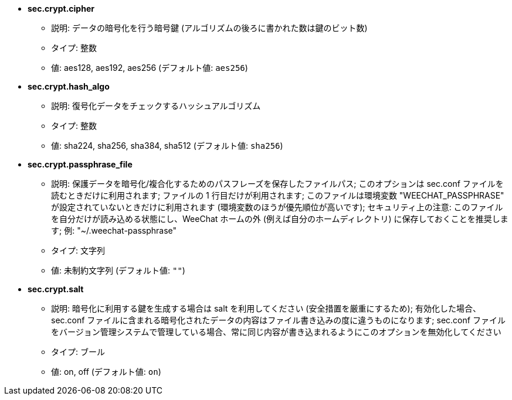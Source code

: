 //
// This file is auto-generated by script docgen.py.
// DO NOT EDIT BY HAND!
//
* [[option_sec.crypt.cipher]] *sec.crypt.cipher*
** 説明: pass:none[データの暗号化を行う暗号鍵 (アルゴリズムの後ろに書かれた数は鍵のビット数)]
** タイプ: 整数
** 値: aes128, aes192, aes256 (デフォルト値: `+aes256+`)

* [[option_sec.crypt.hash_algo]] *sec.crypt.hash_algo*
** 説明: pass:none[復号化データをチェックするハッシュアルゴリズム]
** タイプ: 整数
** 値: sha224, sha256, sha384, sha512 (デフォルト値: `+sha256+`)

* [[option_sec.crypt.passphrase_file]] *sec.crypt.passphrase_file*
** 説明: pass:none[保護データを暗号化/複合化するためのパスフレーズを保存したファイルパス; このオプションは sec.conf ファイルを読むときだけに利用されます; ファイルの 1 行目だけが利用されます; このファイルは環境変数 "WEECHAT_PASSPHRASE" が設定されていないときだけに利用されます (環境変数のほうが優先順位が高いです); セキュリティ上の注意: このファイルを自分だけが読み込める状態にし、WeeChat ホームの外 (例えば自分のホームディレクトリ) に保存しておくことを推奨します; 例: "~/.weechat-passphrase"]
** タイプ: 文字列
** 値: 未制約文字列 (デフォルト値: `+""+`)

* [[option_sec.crypt.salt]] *sec.crypt.salt*
** 説明: pass:none[暗号化に利用する鍵を生成する場合は salt を利用してください (安全措置を厳重にするため); 有効化した場合、sec.conf ファイルに含まれる暗号化されたデータの内容はファイル書き込みの度に違うものになります; sec.conf ファイルをバージョン管理システムで管理している場合、常に同じ内容が書き込まれるようにこのオプションを無効化してください]
** タイプ: ブール
** 値: on, off (デフォルト値: `+on+`)
